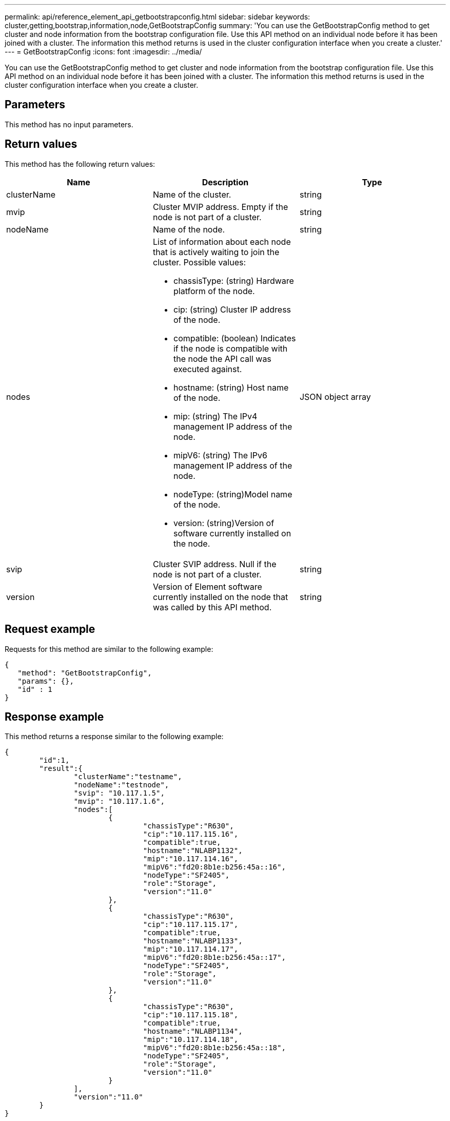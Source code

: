 ---
permalink: api/reference_element_api_getbootstrapconfig.html
sidebar: sidebar
keywords: cluster,getting,bootstrap,information,node,GetBootstrapConfig
summary: 'You can use the GetBootstrapConfig method to get cluster and node information from the bootstrap configuration file. Use this API method on an individual node before it has been joined with a cluster. The information this method returns is used in the cluster configuration interface when you create a cluster.'
---
= GetBootstrapConfig
:icons: font
:imagesdir: ../media/

[.lead]
You can use the GetBootstrapConfig method to get cluster and node information from the bootstrap configuration file. Use this API method on an individual node before it has been joined with a cluster. The information this method returns is used in the cluster configuration interface when you create a cluster.

== Parameters

This method has no input parameters.

== Return values

This method has the following return values:

[options="header"]
|===
|Name |Description |Type
a|
clusterName
a|
Name of the cluster.
a|
string
a|
mvip
a|
Cluster MVIP address. Empty if the node is not part of a cluster.
a|
string
a|
nodeName
a|
Name of the node.
a|
string
a|
nodes
a|
List of information about each node that is actively waiting to join the cluster. Possible values:

* chassisType: (string) Hardware platform of the node.
* cip: (string) Cluster IP address of the node.
* compatible: (boolean) Indicates if the node is compatible with the node the API call was executed against.
* hostname: (string) Host name of the node.
* mip: (string) The IPv4 management IP address of the node.
* mipV6: (string) The IPv6 management IP address of the node.
* nodeType: (string)Model name of the node.
* version: (string)Version of software currently installed on the node.

a|
JSON object array
a|
svip
a|
Cluster SVIP address. Null if the node is not part of a cluster.
a|
string
a|
version
a|
Version of Element software currently installed on the node that was called by this API method.
a|
string
|===

== Request example

Requests for this method are similar to the following example:

----
{
   "method": "GetBootstrapConfig",
   "params": {},
   "id" : 1
}
----

== Response example

This method returns a response similar to the following example:

----
{
	"id":1,
	"result":{
		"clusterName":"testname",
		"nodeName":"testnode",
		"svip": "10.117.1.5",
		"mvip": "10.117.1.6",
		"nodes":[
			{
				"chassisType":"R630",
				"cip":"10.117.115.16",
				"compatible":true,
				"hostname":"NLABP1132",
				"mip":"10.117.114.16",
				"mipV6":"fd20:8b1e:b256:45a::16",
				"nodeType":"SF2405",
				"role":"Storage",
				"version":"11.0"
			},
			{
				"chassisType":"R630",
				"cip":"10.117.115.17",
				"compatible":true,
				"hostname":"NLABP1133",
				"mip":"10.117.114.17",
				"mipV6":"fd20:8b1e:b256:45a::17",
				"nodeType":"SF2405",
				"role":"Storage",
				"version":"11.0"
			},
			{
				"chassisType":"R630",
				"cip":"10.117.115.18",
				"compatible":true,
				"hostname":"NLABP1134",
				"mip":"10.117.114.18",
				"mipV6":"fd20:8b1e:b256:45a::18",
				"nodeType":"SF2405",
				"role":"Storage",
				"version":"11.0"
			}
		],
		"version":"11.0"
	}
}
----

== New since version

9.6

== Find more information 

xref:reference_element_api_createcluster.adoc[CreateCluster]

